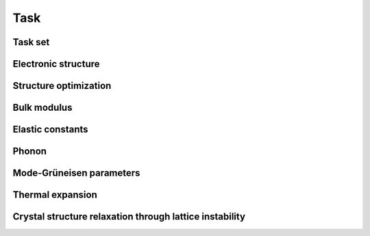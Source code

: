Task
======

Task set
---------

Electronic structure
---------------------

Structure optimization
------------------------

Bulk modulus
-------------

Elastic constants
------------------

Phonon
-------

Mode-Grüneisen parameters
--------------------------

Thermal expansion
------------------

Crystal structure relaxation through lattice instability
---------------------------------------------------------



